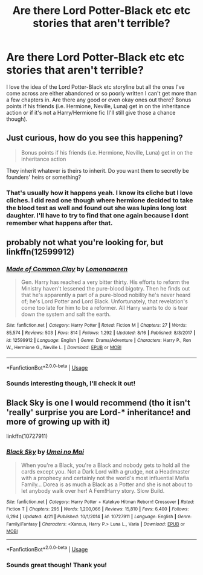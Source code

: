 #+TITLE: Are there Lord Potter-Black etc etc stories that aren't terrible?

* Are there Lord Potter-Black etc etc stories that aren't terrible?
:PROPERTIES:
:Author: FrankiFirstYear
:Score: 6
:DateUnix: 1534807221.0
:DateShort: 2018-Aug-21
:END:
I love the idea of the Lord Potter-Black etc storyline but all the ones I've come across are either abandoned or so poorly written I can't get more than a few chapters in. Are there any good or even okay ones out there? Bonus points if his friends (i.e. Hermione, Neville, Luna) get in on the inheritance action or if it's not a Harry/Hermione fic (I'll still give those a chance though).


** Just curious, how do you see this happening?

#+begin_quote
  Bonus points if his friends (i.e. Hermione, Neville, Luna) get in on the inheritance action
#+end_quote

They inherit whatever is theirs to inherit. Do you want them to secretly be founders' heirs or something?
:PROPERTIES:
:Author: TheVoteMote
:Score: 8
:DateUnix: 1534810981.0
:DateShort: 2018-Aug-21
:END:

*** That's usually how it happens yeah. I know its cliche but I love cliches. I did read one though where hermione decided to take the blood test as well and found out she was lupins long lost daughter. I'll have to try to find that one again because I dont remember what happens after that.
:PROPERTIES:
:Author: FrankiFirstYear
:Score: 2
:DateUnix: 1534818223.0
:DateShort: 2018-Aug-21
:END:


** probably not what you're looking for, but linkffn(12599912)
:PROPERTIES:
:Score: 6
:DateUnix: 1534823610.0
:DateShort: 2018-Aug-21
:END:

*** [[https://www.fanfiction.net/s/12599912/1/][*/Made of Common Clay/*]] by [[https://www.fanfiction.net/u/1265079/Lomonaaeren][/Lomonaaeren/]]

#+begin_quote
  Gen. Harry has reached a very bitter thirty. His efforts to reform the Ministry haven't lessened the pure-blood bigotry. Then he finds out that he's apparently a part of a pure-blood nobility he's never heard of; he's Lord Potter and Lord Black. Unfortunately, that revelation's come too late for him to be a reformer. All Harry wants to do is tear down the system and salt the earth.
#+end_quote

^{/Site/:} ^{fanfiction.net} ^{*|*} ^{/Category/:} ^{Harry} ^{Potter} ^{*|*} ^{/Rated/:} ^{Fiction} ^{M} ^{*|*} ^{/Chapters/:} ^{27} ^{*|*} ^{/Words/:} ^{85,574} ^{*|*} ^{/Reviews/:} ^{503} ^{*|*} ^{/Favs/:} ^{814} ^{*|*} ^{/Follows/:} ^{1,292} ^{*|*} ^{/Updated/:} ^{8/16} ^{*|*} ^{/Published/:} ^{8/3/2017} ^{*|*} ^{/id/:} ^{12599912} ^{*|*} ^{/Language/:} ^{English} ^{*|*} ^{/Genre/:} ^{Drama/Adventure} ^{*|*} ^{/Characters/:} ^{Harry} ^{P.,} ^{Ron} ^{W.,} ^{Hermione} ^{G.,} ^{Neville} ^{L.} ^{*|*} ^{/Download/:} ^{[[http://www.ff2ebook.com/old/ffn-bot/index.php?id=12599912&source=ff&filetype=epub][EPUB]]} ^{or} ^{[[http://www.ff2ebook.com/old/ffn-bot/index.php?id=12599912&source=ff&filetype=mobi][MOBI]]}

--------------

*FanfictionBot*^{2.0.0-beta} | [[https://github.com/tusing/reddit-ffn-bot/wiki/Usage][Usage]]
:PROPERTIES:
:Author: FanfictionBot
:Score: 3
:DateUnix: 1534823618.0
:DateShort: 2018-Aug-21
:END:


*** Sounds interesting though, I'll check it out!
:PROPERTIES:
:Author: FrankiFirstYear
:Score: 1
:DateUnix: 1534834386.0
:DateShort: 2018-Aug-21
:END:


** Black Sky is one I would recommend (tho it isn't 'really' surprise you are Lord-* inheritance! and more of growing up with it)

linkffn(10727911)
:PROPERTIES:
:Author: Erska
:Score: 3
:DateUnix: 1534832935.0
:DateShort: 2018-Aug-21
:END:

*** [[https://www.fanfiction.net/s/10727911/1/][*/Black Sky/*]] by [[https://www.fanfiction.net/u/2648391/Umei-no-Mai][/Umei no Mai/]]

#+begin_quote
  When you're a Black, you're a Black and nobody gets to hold all the cards except you. Not a Dark Lord with a grudge, not a Headmaster with a prophecy and certainly not the world's most influential Mafia Family... Dorea is as much a Black as a Potter and she is not about to let anybody walk over her! A Fem!Harry story. Slow Build.
#+end_quote

^{/Site/:} ^{fanfiction.net} ^{*|*} ^{/Category/:} ^{Harry} ^{Potter} ^{+} ^{Katekyo} ^{Hitman} ^{Reborn!} ^{Crossover} ^{*|*} ^{/Rated/:} ^{Fiction} ^{T} ^{*|*} ^{/Chapters/:} ^{295} ^{*|*} ^{/Words/:} ^{1,200,066} ^{*|*} ^{/Reviews/:} ^{15,810} ^{*|*} ^{/Favs/:} ^{6,400} ^{*|*} ^{/Follows/:} ^{6,294} ^{*|*} ^{/Updated/:} ^{4/21} ^{*|*} ^{/Published/:} ^{10/1/2014} ^{*|*} ^{/id/:} ^{10727911} ^{*|*} ^{/Language/:} ^{English} ^{*|*} ^{/Genre/:} ^{Family/Fantasy} ^{*|*} ^{/Characters/:} ^{<Xanxus,} ^{Harry} ^{P.>} ^{Luna} ^{L.,} ^{Varia} ^{*|*} ^{/Download/:} ^{[[http://www.ff2ebook.com/old/ffn-bot/index.php?id=10727911&source=ff&filetype=epub][EPUB]]} ^{or} ^{[[http://www.ff2ebook.com/old/ffn-bot/index.php?id=10727911&source=ff&filetype=mobi][MOBI]]}

--------------

*FanfictionBot*^{2.0.0-beta} | [[https://github.com/tusing/reddit-ffn-bot/wiki/Usage][Usage]]
:PROPERTIES:
:Author: FanfictionBot
:Score: 2
:DateUnix: 1534833003.0
:DateShort: 2018-Aug-21
:END:


*** Sounds great though! Thank you!
:PROPERTIES:
:Author: FrankiFirstYear
:Score: 1
:DateUnix: 1534834540.0
:DateShort: 2018-Aug-21
:END:

